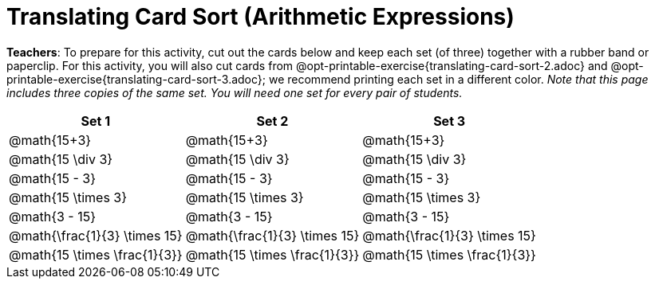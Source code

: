 = Translating Card Sort (Arithmetic Expressions)

++++
<style>
table {grid-auto-rows: 1fr;}
</style>
++++

*Teachers*: To prepare for this activity, cut out the cards below and keep each set (of three) together with a rubber band or paperclip. For this activity, you will also cut cards from @opt-printable-exercise{translating-card-sort-2.adoc} and @opt-printable-exercise{translating-card-sort-3.adoc}; we recommend printing each set in a different color. __Note that this page includes three copies of the same set. You will need one set for every pair of students.__

[.FillVerticalSpace, cols="^.^1a,^.^1a,^.^1a", stripes="none", options="header"]
|===
|  Set 1		| Set 2			| Set 3
| @math{15+3}		| @math{15+3}	| @math{15+3}
| @math{15 \div 3}	| @math{15 \div 3}	| @math{15 \div 3}
| @math{15 - 3}		| @math{15 - 3}		| @math{15 - 3}
| @math{15 \times 3}| @math{15 \times 3}| @math{15 \times 3}
| @math{3 - 15}		| @math{3 - 15}		| @math{3 - 15}
| @math{\frac{1}{3} \times 15}	| @math{\frac{1}{3} \times 15}	| @math{\frac{1}{3} \times 15}
| @math{15 \times \frac{1}{3}}	| @math{15 \times \frac{1}{3}}	| @math{15 \times \frac{1}{3}}
|===
